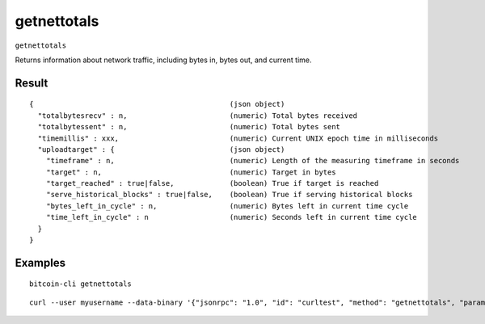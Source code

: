 .. This file is licensed under the MIT License (MIT) available on
   http://opensource.org/licenses/MIT.

getnettotals
============

``getnettotals``

Returns information about network traffic, including bytes in, bytes out,
and current time.

Result
~~~~~~

::

  {                                              (json object)
    "totalbytesrecv" : n,                        (numeric) Total bytes received
    "totalbytessent" : n,                        (numeric) Total bytes sent
    "timemillis" : xxx,                          (numeric) Current UNIX epoch time in milliseconds
    "uploadtarget" : {                           (json object)
      "timeframe" : n,                           (numeric) Length of the measuring timeframe in seconds
      "target" : n,                              (numeric) Target in bytes
      "target_reached" : true|false,             (boolean) True if target is reached
      "serve_historical_blocks" : true|false,    (boolean) True if serving historical blocks
      "bytes_left_in_cycle" : n,                 (numeric) Bytes left in current time cycle
      "time_left_in_cycle" : n                   (numeric) Seconds left in current time cycle
    }
  }

Examples
~~~~~~~~


.. highlight:: shell

::

  bitcoin-cli getnettotals

::

  curl --user myusername --data-binary '{"jsonrpc": "1.0", "id": "curltest", "method": "getnettotals", "params": []}' -H 'content-type: text/plain;' http://127.0.0.1:8332/

